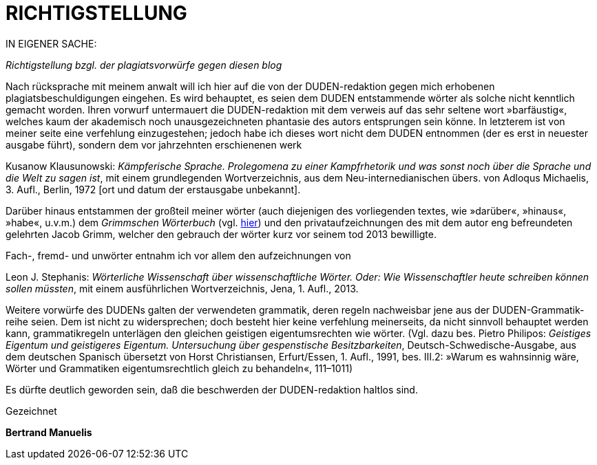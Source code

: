 # RICHTIGSTELLUNG
:hp-tags: plagiat, recht, satire, zitation,
:published_at: 2017-01-10

IN EIGENER SACHE: 

_Richtigstellung bzgl. der plagiatsvorwürfe gegen diesen blog_

Nach rücksprache mit meinem anwalt will ich hier auf die von der DUDEN-redaktion gegen mich erhobenen plagiatsbeschuldigungen eingehen. Es wird behauptet, es seien dem DUDEN entstammende wörter als solche nicht kenntlich gemacht worden. Ihren vorwurf untermauert die DUDEN-redaktion mit dem verweis auf das sehr seltene wort »barfäustig«, welches kaum der akademisch noch unausgezeichneten phantasie des autors entsprungen sein könne. In letzterem ist von meiner seite eine verfehlung einzugestehen; jedoch habe ich dieses wort nicht dem DUDEN entnommen (der es erst in neuester ausgabe führt), sondern dem vor jahrzehnten erschienenen werk 

Kusanow Klausunowski: _Kämpferische Sprache. Prolegomena zu einer Kampfrhetorik und was sonst noch über die Sprache und die Welt zu sagen ist_, mit einem grundlegenden Wortverzeichnis, aus dem Neu-internedianischen übers. von Adloqus Michaelis, 3. Aufl., Berlin, 1972 [ort und datum der erstausgabe unbekannt]. 

Darüber hinaus entstammen der großteil meiner wörter (auch diejenigen des vorliegenden textes, wie »darüber«, »hinaus«, »habe«, u.v.m.) dem _Grimmschen Wörterbuch_ (vgl. http://woerterbuchnetz.de/DWB/[hier]) und den privataufzeichnungen des mit dem autor eng befreundeten gelehrten Jacob Grimm, welcher den gebrauch der wörter kurz vor seinem tod 2013 bewilligte. 

Fach-, fremd- und unwörter entnahm ich vor allem den aufzeichnungen von 

Leon J. Stephanis: _Wörterliche Wissenschaft über wissenschaftliche Wörter. Oder: Wie Wissenschaftler heute schreiben können sollen müssten_, mit einem ausführlichen Wortverzeichnis, Jena, 1. Aufl., 2013.

Weitere vorwürfe des DUDENs galten der verwendeten grammatik, deren regeln nachweisbar jene aus der DUDEN-Grammatik-reihe seien. Dem ist nicht zu widersprechen; doch besteht hier keine verfehlung meinerseits, da nicht sinnvoll behauptet werden kann, grammatikregeln unterlägen den gleichen geistigen eigentumsrechten wie wörter. (Vgl. dazu bes. Pietro Philipos: _Geistiges Eigentum und geistigeres Eigentum. Untersuchung über gespenstische Besitzbarkeiten_, Deutsch-Schwedische-Ausgabe, aus dem deutschen Spanisch übersetzt von Horst Christiansen, Erfurt/Essen, 1. Aufl., 1991, bes. III.2: »Warum es wahnsinnig wäre, Wörter und Grammatiken eigentumsrechtlich gleich zu behandeln«, 111–1011)

Es dürfte deutlich geworden sein, daß die beschwerden der DUDEN-redaktion haltlos sind.

Gezeichnet

*Bertrand Manuelis*